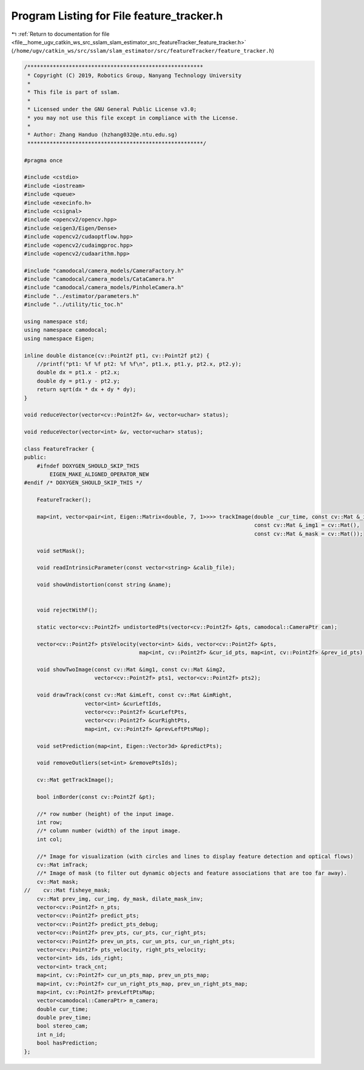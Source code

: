 
.. _program_listing_file__home_ugv_catkin_ws_src_sslam_slam_estimator_src_featureTracker_feature_tracker.h:

Program Listing for File feature_tracker.h
==========================================

|exhale_lsh| :ref:`Return to documentation for file <file__home_ugv_catkin_ws_src_sslam_slam_estimator_src_featureTracker_feature_tracker.h>` (``/home/ugv/catkin_ws/src/sslam/slam_estimator/src/featureTracker/feature_tracker.h``)

.. |exhale_lsh| unicode:: U+021B0 .. UPWARDS ARROW WITH TIP LEFTWARDS

.. code-block:: cpp

   /*******************************************************
    * Copyright (C) 2019, Robotics Group, Nanyang Technology University
    *
    * This file is part of sslam.
    *
    * Licensed under the GNU General Public License v3.0;
    * you may not use this file except in compliance with the License.
    *
    * Author: Zhang Handuo (hzhang032@e.ntu.edu.sg)
    *******************************************************/
   
   #pragma once
   
   #include <cstdio>
   #include <iostream>
   #include <queue>
   #include <execinfo.h>
   #include <csignal>
   #include <opencv2/opencv.hpp>
   #include <eigen3/Eigen/Dense>
   #include <opencv2/cudaoptflow.hpp>
   #include <opencv2/cudaimgproc.hpp>
   #include <opencv2/cudaarithm.hpp>
   
   #include "camodocal/camera_models/CameraFactory.h"
   #include "camodocal/camera_models/CataCamera.h"
   #include "camodocal/camera_models/PinholeCamera.h"
   #include "../estimator/parameters.h"
   #include "../utility/tic_toc.h"
   
   using namespace std;
   using namespace camodocal;
   using namespace Eigen;
   
   inline double distance(cv::Point2f pt1, cv::Point2f pt2) {
       //printf("pt1: %f %f pt2: %f %f\n", pt1.x, pt1.y, pt2.x, pt2.y);
       double dx = pt1.x - pt2.x;
       double dy = pt1.y - pt2.y;
       return sqrt(dx * dx + dy * dy);
   }
   
   void reduceVector(vector<cv::Point2f> &v, vector<uchar> status);
   
   void reduceVector(vector<int> &v, vector<uchar> status);
   
   class FeatureTracker {
   public:
       #ifndef DOXYGEN_SHOULD_SKIP_THIS
           EIGEN_MAKE_ALIGNED_OPERATOR_NEW
   #endif /* DOXYGEN_SHOULD_SKIP_THIS */
   
       FeatureTracker();
   
       map<int, vector<pair<int, Eigen::Matrix<double, 7, 1>>>> trackImage(double _cur_time, const cv::Mat &_img,
                                                                           const cv::Mat &_img1 = cv::Mat(),
                                                                           const cv::Mat &_mask = cv::Mat());
   
       void setMask();
   
       void readIntrinsicParameter(const vector<string> &calib_file);
   
       void showUndistortion(const string &name);
   
   
       void rejectWithF();
   
       static vector<cv::Point2f> undistortedPts(vector<cv::Point2f> &pts, camodocal::CameraPtr cam);
   
       vector<cv::Point2f> ptsVelocity(vector<int> &ids, vector<cv::Point2f> &pts,
                                       map<int, cv::Point2f> &cur_id_pts, map<int, cv::Point2f> &prev_id_pts);
   
       void showTwoImage(const cv::Mat &img1, const cv::Mat &img2,
                         vector<cv::Point2f> pts1, vector<cv::Point2f> pts2);
   
       void drawTrack(const cv::Mat &imLeft, const cv::Mat &imRight,
                      vector<int> &curLeftIds,
                      vector<cv::Point2f> &curLeftPts,
                      vector<cv::Point2f> &curRightPts,
                      map<int, cv::Point2f> &prevLeftPtsMap);
   
       void setPrediction(map<int, Eigen::Vector3d> &predictPts);
   
       void removeOutliers(set<int> &removePtsIds);
   
       cv::Mat getTrackImage();
   
       bool inBorder(const cv::Point2f &pt);
   
       //* row number (height) of the input image.
       int row;
       //* column number (width) of the input image.
       int col;
   
       //* Image for visualization (with circles and lines to display feature detection and optical flows)
       cv::Mat imTrack;
       //* Image of mask (to filter out dynamic objects and feature associations that are too far away).
       cv::Mat mask;
   //    cv::Mat fisheye_mask;
       cv::Mat prev_img, cur_img, dy_mask, dilate_mask_inv;
       vector<cv::Point2f> n_pts;
       vector<cv::Point2f> predict_pts;
       vector<cv::Point2f> predict_pts_debug;
       vector<cv::Point2f> prev_pts, cur_pts, cur_right_pts;
       vector<cv::Point2f> prev_un_pts, cur_un_pts, cur_un_right_pts;
       vector<cv::Point2f> pts_velocity, right_pts_velocity;
       vector<int> ids, ids_right;
       vector<int> track_cnt;
       map<int, cv::Point2f> cur_un_pts_map, prev_un_pts_map;
       map<int, cv::Point2f> cur_un_right_pts_map, prev_un_right_pts_map;
       map<int, cv::Point2f> prevLeftPtsMap;
       vector<camodocal::CameraPtr> m_camera;
       double cur_time;
       double prev_time;
       bool stereo_cam;
       int n_id;
       bool hasPrediction;
   };
